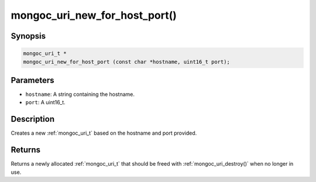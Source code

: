 .. _mongoc_uri_new_for_host_port:

mongoc_uri_new_for_host_port()
==============================

Synopsis
--------

.. code-block:: c

  mongoc_uri_t *
  mongoc_uri_new_for_host_port (const char *hostname, uint16_t port);

Parameters
----------

* ``hostname``: A string containing the hostname.
* ``port``: A uint16_t.

Description
-----------

Creates a new :ref:`mongoc_uri_t` based on the hostname and port provided.

Returns
-------

Returns a newly allocated :ref:`mongoc_uri_t` that should be freed with :ref:`mongoc_uri_destroy()` when no longer in use.


